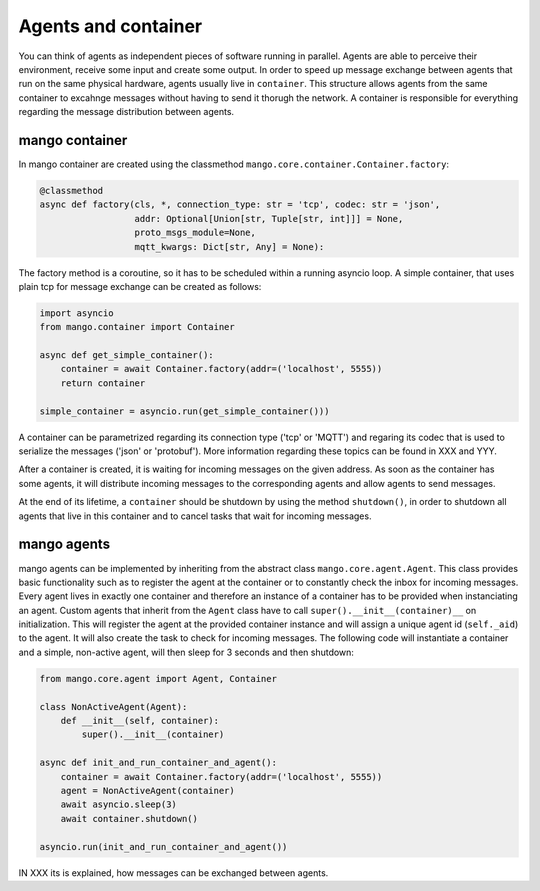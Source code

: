 ========
Agents and container
========
You can think of agents as independent pieces of software running in parallel. Agents are able to perceive their environment, receive some input and create some output. In order to speed up message exchange between agents that run on the same physical hardware, agents usually live in ``container``. This structure allows agents from the same container to excahnge messages without having to send it thorugh the network. A container is responsible for everything regarding the message distribution between agents.

***************
mango container
***************

In mango container are created using the classmethod ``mango.core.container.Container.factory``:

.. code-block:: python3

    @classmethod
    async def factory(cls, *, connection_type: str = 'tcp', codec: str = 'json',
                      addr: Optional[Union[str, Tuple[str, int]]] = None,
                      proto_msgs_module=None,
                      mqtt_kwargs: Dict[str, Any] = None):

The factory method is a coroutine, so it has to be scheduled within a running asyncio loop.
A simple container, that uses plain tcp for message exchange can be created as follows:

.. code-block:: python3

    import asyncio
    from mango.container import Container

    async def get_simple_container():
        container = await Container.factory(addr=('localhost', 5555))
        return container

    simple_container = asyncio.run(get_simple_container()))

A container can be parametrized regarding its connection type ('tcp' or 'MQTT') and regaring its codec that is used to serialize the messages ('json' or 'protobuf'). More information regarding these topics can be found in XXX and YYY.

After a container is created, it is waiting for incoming messages on the given address. As soon as the container has some agents, it will distribute incoming messages to the corresponding agents and allow agents to send messages. 

At the end of its lifetime, a ``container`` should be shutdown by using the method ``shutdown()``, in order to shutdown all agents that live in this container and to cancel tasks that wait for incoming messages.

***************
mango agents
***************
mango agents can be implemented by inheriting from the abstract class ``mango.core.agent.Agent``. This class provides
basic functionality such as to register the agent at the container or to constantly check the inbox for incoming messages. Every agent lives in exactly one container and therefore an instance of a container has to be provided when instanciating an agent.
Custom agents that inherit from the ``Agent`` class have to call ``super().__init__(container)__`` on initialization. This will register the agent at the provided container instance and will assign a unique agent id (``self._aid``) to the agent. It will also create the task to check for incoming messages. The following code will instantiate a container and a simple, non-active agent, will then sleep for 3 seconds and then shutdown: 


.. code-block:: python3

    from mango.core.agent import Agent, Container

    class NonActiveAgent(Agent):
        def __init__(self, container):
            super().__init__(container)
    
    async def init_and_run_container_and_agent():
        container = await Container.factory(addr=('localhost', 5555))
        agent = NonActiveAgent(container)
        await asyncio.sleep(3)
        await container.shutdown()

    asyncio.run(init_and_run_container_and_agent())

IN XXX its is explained, how messages can be exchanged between agents.







